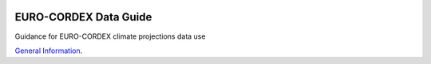 .. image:: https://readthedocs.org/projects/data-guide/badge/?version=latest
   :target: https://data-guide.readthedocs.io/en/latest/?badge=latest
   :alt: Documentation Status

EURO-CORDEX Data Guide
======================
Guidance for EURO-CORDEX climate projections data use

`General Information`_.

.. _General Information: source/general_information.rst
